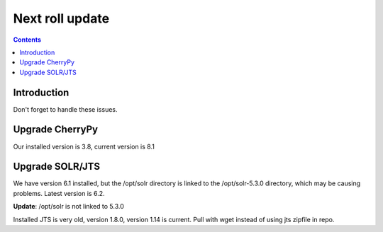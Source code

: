 
.. highlight:: rest

Next roll update
================
.. contents::  

Introduction
------------
Don't forget to handle these issues.

Upgrade CherryPy
----------------

Our installed version is 3.8, current version is 8.1

Upgrade SOLR/JTS
----------------

We have version 6.1 installed, but the /opt/solr directory is linked to the 
/opt/solr-5.3.0 directory, which may be causing problems.  Latest version is 
6.2.  

**Update**: /opt/solr is not linked to 5.3.0

Installed JTS is very old, version 1.8.0, version 1.14 is current.  Pull with
wget instead of using jts zipfile in repo.